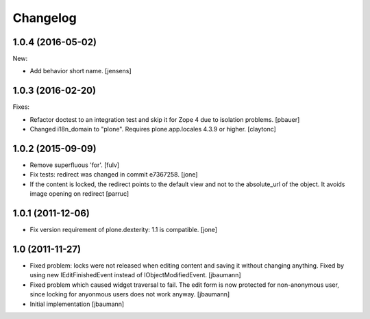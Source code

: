 Changelog
=========

1.0.4 (2016-05-02)
------------------

New:

- Add behavior short name.
  [jensens]


1.0.3 (2016-02-20)
------------------

Fixes:

- Refactor doctest to an integration test and skip it for Zope 4 due to isolation problems.
  [pbauer]

- Changed i18n_domain to "plone".
  Requires plone.app.locales 4.3.9 or higher.
  [claytonc]


1.0.2 (2015-09-09)
------------------

- Remove superfluous 'for'.
  [fulv]

- Fix tests: redirect was changed in commit e7367258.
  [jone]

- If the content is locked, the redirect points to the default view and
  not to the absolute_url of the object. It avoids image opening on redirect
  [parruc]


1.0.1 (2011-12-06)
------------------

- Fix version requirement of plone.dexterity: 1.1 is compatible.
  [jone]


1.0 (2011-11-27)
----------------

- Fixed problem: locks were not released when editing content and saving
  it without changing anything. Fixed by using new IEditFinishedEvent instead
  of IObjectModifiedEvent.
  [jbaumann]

- Fixed problem which caused widget traversal to fail.
  The edit form is now protected for non-anonymous user, since locking for
  anyonmous users does not work anyway.
  [jbaumann]

- Initial implementation
  [jbaumann]
